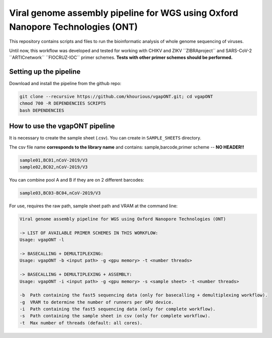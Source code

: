 *******************************************************************************
Viral genome assembly pipeline for WGS using Oxford Nanopore Technologies (ONT)
*******************************************************************************

This repository contains scripts and files to run the bioinformatic analysis of whole genome sequencing of viruses.

Until now, this workflow was developed and tested for working with CHIKV and ZIKV ´´ZIBRAproject´´ and SARS-CoV-2 ´´ARTICnetwork´´ ´´FIOCRUZ-IOC´´ primer schemes. **Tests with other primer schemes should be performed.**

-----------------------
Setting up the pipeline
-----------------------

Download and install the pipeline from the github repo:

.. code:: bash

    git clone --recursive https://github.com/khourious/vgapONT.git; cd vgapONT
    chmod 700 -R DEPENDENCIES SCRIPTS
    bash DEPENDENCIES

-------------------------------
How to use the vgapONT pipeline
-------------------------------

It is necessary to create the sample sheet (.csv). You can create in ``SAMPLE_SHEETS`` directory.

The csv file name **corresponds to the library name** and contains: sample,barcode,primer scheme -- **NO HEADER!!**

.. code-block:: text

    sample01,BC01,nCoV-2019/V3
    sample02,BC02,nCoV-2019/V3

You can combine pool A and B if they are on 2 different barcodes:

.. code-block:: text

    sample03,BC03-BC04,nCoV-2019/V3

For use, requires the raw path, sample sheet path and VRAM at the command line:

.. code-block:: text

    Viral genome assembly pipeline for WGS using Oxford Nanopore Technologies (ONT)

    -> LIST OF AVAILABLE PRIMER SCHEMES IN THIS WORKFLOW:
    Usage: vgapONT -l

    -> BASECALLING + DEMULTIPLEXING:
    Usage: vgapONT -b <input path> -g <gpu memory> -t <number threads>

    -> BASECALLING + DEMULTIPLEXING + ASSEMBLY:
    Usage: vgapONT -i <input path> -g <gpu memory> -s <sample sheet> -t <number threads>

    -b  Path containing the fast5 sequencing data (only for basecalling + demultiplexing workflow).
    -g  VRAM to determine the number of runners per GPU device.
    -i  Path containing the fast5 sequencing data (only for complete workflow).
    -s  Path containing the sample sheet in csv (only for complete workflow).
    -t  Max number of threads (default: all cores).
